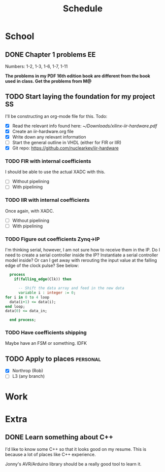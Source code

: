 #+Title: Schedule
# Common Tags: family, friends, car, personal
# Class Tags: EE, SS, ENL, GYM

* School
** DONE Chapter 1 problems                                               :EE:
	 DEADLINE: <2017-01-13 Fri>
	 Numbers: 1-2, 1-3, 1-6, 1-7, 1-11

	 *The problems in my PDF 16th edition book are different from the book used*
	 *in class. Get the problems from M@*

** TODO Start laying the foundation for my project                       :SS:
	 I'll be constructing an org-mode file for this.
	 Todo:
	 - [X] Read the relevant info found here: [[~/Downloads/xilinx-iir-hardware.pdf]]
	 - [X] Create an iir-hardware.org file
	 - [X] Write down any relevant information
	 - [ ] Start the general outline in VHDL (either for FIR or IIR)
	 - [X] Git repo: https://github.com/nuclearkev/iir-hardware

*** TODO FIR with internal coefficients
		DEADLINE: <2017-01-19 Thu>
		I should be able to use the actual XADC with this.
		- [ ] Without pipelining
		- [ ] With pipelining

*** TODO IIR with internal coefficients
		DEADLINE: <2017-01-26 Thu>
		Once again, with XADC.
		- [ ] Without pipelining
		- [ ] With pipelining

*** TODO Figure out coefficients Zynq->IP
		DEADLINE: <2017-02-02 Thu>
		I'm thinking serial, however, I am not sure how to receive them in the
		IP. Do I need to create a serial controller inside the IP? Instantiate a
		serial controller model inside? Or can I get away with rerouting the input
		value at the falling edge of the clock pulse? See below:

		#+NAME: Serial Receiever
		#+BEGIN_SRC vhdl
		process
		  if(falling_edge(Clk)) then

			-- Shift the data array and feed in the new data
			variable i : integer := 0;
      for i in 0 to 4 loop
        data(i+1) <= data(i);
      end loop;
      data(0) <= data_in;

		end process;
		#+END_SRC

*** TODO Have coefficients shipping
		DEADLINE: <2017-02-23 Thu>
		Maybe have an FSM or something. IDFK

** TODO Apply to places																						 :personal:
	 - [X] Northrop (Rob)
	 - [ ] L3 (any branch)


* Work
* Extra
** DONE Learn something about C++
	 DEADLINE: <2016-12-09 Fri>
	 I'd like to know some C++ so that it looks good on my resume. This
	 is because a lot of places like C++ experience.

	 Jonny's AVR/Arduino library should be a really good tool to learn
	 it.
